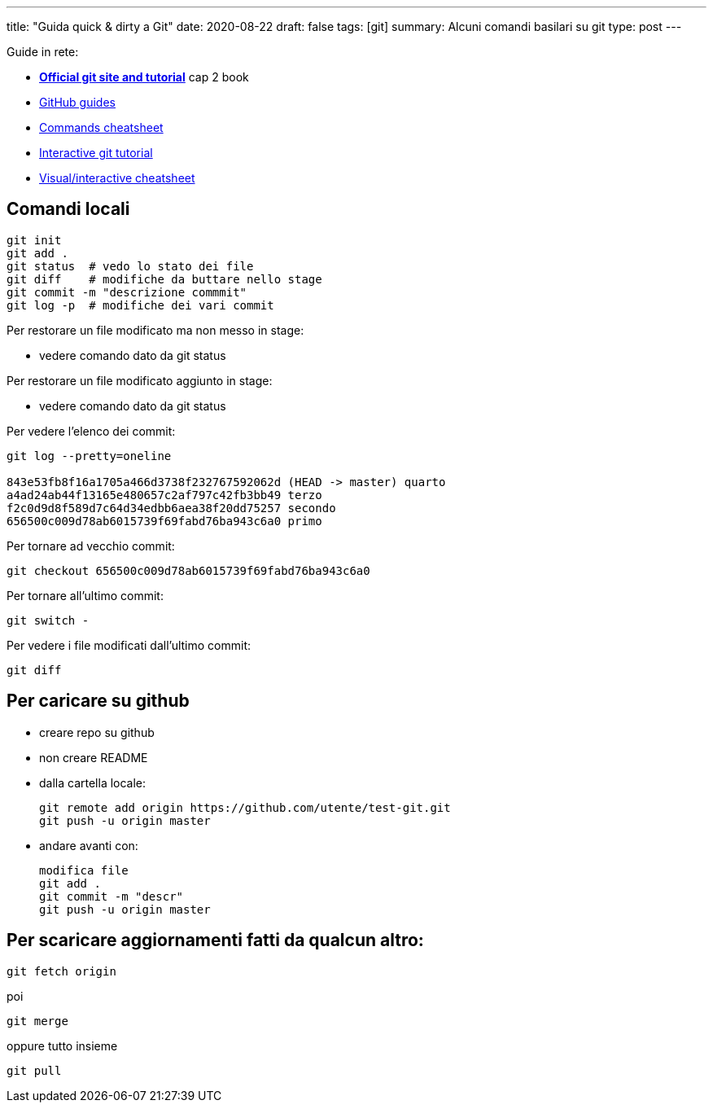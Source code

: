---
title: "Guida quick & dirty a Git"
date: 2020-08-22
draft: false
tags: [git]
summary: Alcuni comandi basilari su git
type: post
---

Guide in rete:

* *https://git-scm.com/[Official git site and tutorial]* cap 2 book
* https://guides.github.com[GitHub guides]
* https://education.github.com/git-cheat-sheet-education.pdf[Commands
cheatsheet]
* https://try.github.io/levels/1/challenges/1[Interactive git tutorial]
* http://ndpsoftware.com/git-cheatsheet.html[Visual/interactive
cheatsheet]

== Comandi locali


[source,bash]
----
git init
git add .
git status  # vedo lo stato dei file
git diff    # modifiche da buttare nello stage
git commit -m "descrizione commmit"
git log -p  # modifiche dei vari commit
----

Per restorare un file modificato ma non messo in stage:

- vedere comando dato da git status

Per restorare un file modificato aggiunto in stage:

- vedere comando dato da git status


Per vedere l'elenco dei commit:

[source,bash]
----
git log --pretty=oneline

843e53fb8f16a1705a466d3738f232767592062d (HEAD -> master) quarto
a4ad24ab44f13165e480657c2af797c42fb3bb49 terzo
f2c0d9d8f589d7c64d34edbb6aea38f20dd75257 secondo
656500c009d78ab6015739f69fabd76ba943c6a0 primo
----

Per tornare ad vecchio commit:

[source,bash]
----
git checkout 656500c009d78ab6015739f69fabd76ba943c6a0
----

Per tornare all'ultimo commit:

[source,bash]
----
git switch -
----

Per vedere i file modificati dall'ultimo commit:
[source,bash]
----
git diff
----


== Per caricare su github

* creare repo su github
* non creare README
* dalla cartella locale:
+
[source,bash]
----
git remote add origin https://github.com/utente/test-git.git
git push -u origin master
----
* andare avanti con:
+
[source,bash]
----
modifica file
git add .
git commit -m "descr"
git push -u origin master
----

== Per scaricare aggiornamenti fatti da qualcun altro:

[source,bash]
----
git fetch origin
----

poi

[source,bash]
----
git merge
----

oppure tutto insieme

[source,bash]
----
git pull
----

